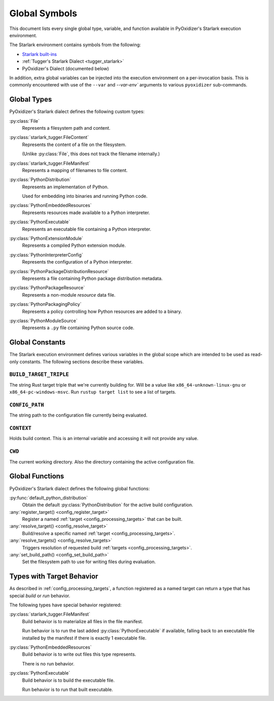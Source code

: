 .. py:currentmodule:: starlark_pyoxidizer

.. _config_globals:

==============
Global Symbols
==============

This document lists every single global type, variable, and
function available in PyOxidizer's Starlark execution environment.

The Starlark environment contains symbols from the following:

* `Starlark built-ins <https://github.com/bazelbuild/starlark/blob/master/spec.md#built-in-constants-and-functions>`_
* :ref:`Tugger's Starlark Dialect <tugger_starlark>`
* PyOxidizer's Dialect (documented below)

In addition, extra global variables can be injected into the execution
environment on a per-invocation basis. This is commonly encountered
with use of the ``--var`` and `--var-env`` arguments to various ``pyoxidizer``
sub-commands.

.. _config_global_types:

Global Types
============

PyOxidizer's Starlark dialect defines the following custom types:

:py:class:`File`
   Represents a filesystem path and content.

:py:class:`starlark_tugger.FileContent`
   Represents the content of a file on the filesystem.

   (Unlike :py:class:`File`, this does not track the filename
   internally.)

:py:class:`starlark_tugger.FileManifest`
   Represents a mapping of filenames to file content.

:py:class:`PythonDistribution`
   Represents an implementation of Python.

   Used for embedding into binaries and running Python code.

:py:class:`PythonEmbeddedResources`
   Represents resources made available to a Python interpreter.

:py:class:`PythonExecutable`
   Represents an executable file containing a Python interpreter.

:py:class:`PythonExtensionModule`
   Represents a compiled Python extension module.

:py:class:`PythonInterpreterConfig`
   Represents the configuration of a Python interpreter.

:py:class:`PythonPackageDistributionResource`
   Represents a file containing Python package distribution metadata.

:py:class:`PythonPackageResource`
   Represents a non-module *resource* data file.

:py:class:`PythonPackagingPolicy`
   Represents a policy controlling how Python resources are added to a binary.

:py:class:`PythonModuleSource`
   Represents a ``.py`` file containing Python source code.

.. _config_global_constants:

Global Constants
================

The Starlark execution environment defines various variables in the
global scope which are intended to be used as read-only constants.
The following sections describe these variables.

.. _config_build_target_triple:

``BUILD_TARGET_TRIPLE``
-----------------------

The string Rust target triple that we're currently building for. Will be
a value like ``x86_64-unknown-linux-gnu`` or ``x86_64-pc-windows-msvc``.
Run ``rustup target list`` to see a list of targets.

.. _config_config_path:

``CONFIG_PATH``
---------------

The string path to the configuration file currently being evaluated.

.. _config_context:

``CONTEXT``
-----------

Holds build context. This is an internal variable and accessing it will
not provide any value.

.. _config_cwd:

``CWD``
-------

The current working directory. Also the directory containing the active
configuration file.

.. _config_global_functions:

Global Functions
================

PyOxidizer's Starlark dialect defines the following global functions:

:py:func:`default_python_distribution`
   Obtain the default :py:class:`PythonDistribution` for the active build configuration.

:any:`register_target() <config_register_target>`
   Register a named :ref:`target <config_processing_targets>` that can
   be built.

:any:`resolve_target() <config_resolve_target>`
   Build/resolve a specific named :ref:`target <config_processing_targets>`.

:any:`resolve_targets() <config_resolve_targets>`
   Triggers resolution of requested build
   :ref:`targets <config_processing_targets>`.

:any:`set_build_path() <config_set_build_path>`
   Set the filesystem path to use for writing files during evaluation.

.. _config_types_with_target_behavior:

Types with Target Behavior
==========================

As described in :ref:`config_processing_targets`, a function registered
as a named target can return a type that has special *build* or *run*
behavior.

The following types have special behavior registered:

:py:class:`starlark_tugger.FileManifest`
   Build behavior is to materialize all files in the file manifest.

   Run behavior is to run the last added :py:class:`PythonExecutable`
   if available, falling back to an executable file installed by the manifest
   if there is exactly 1 executable file.

:py:class:`PythonEmbeddedResources`
   Build behavior is to write out files this type represents.

   There is no run behavior.

:py:class:`PythonExecutable`
   Build behavior is to build the executable file.

   Run behavior is to run that built executable.
